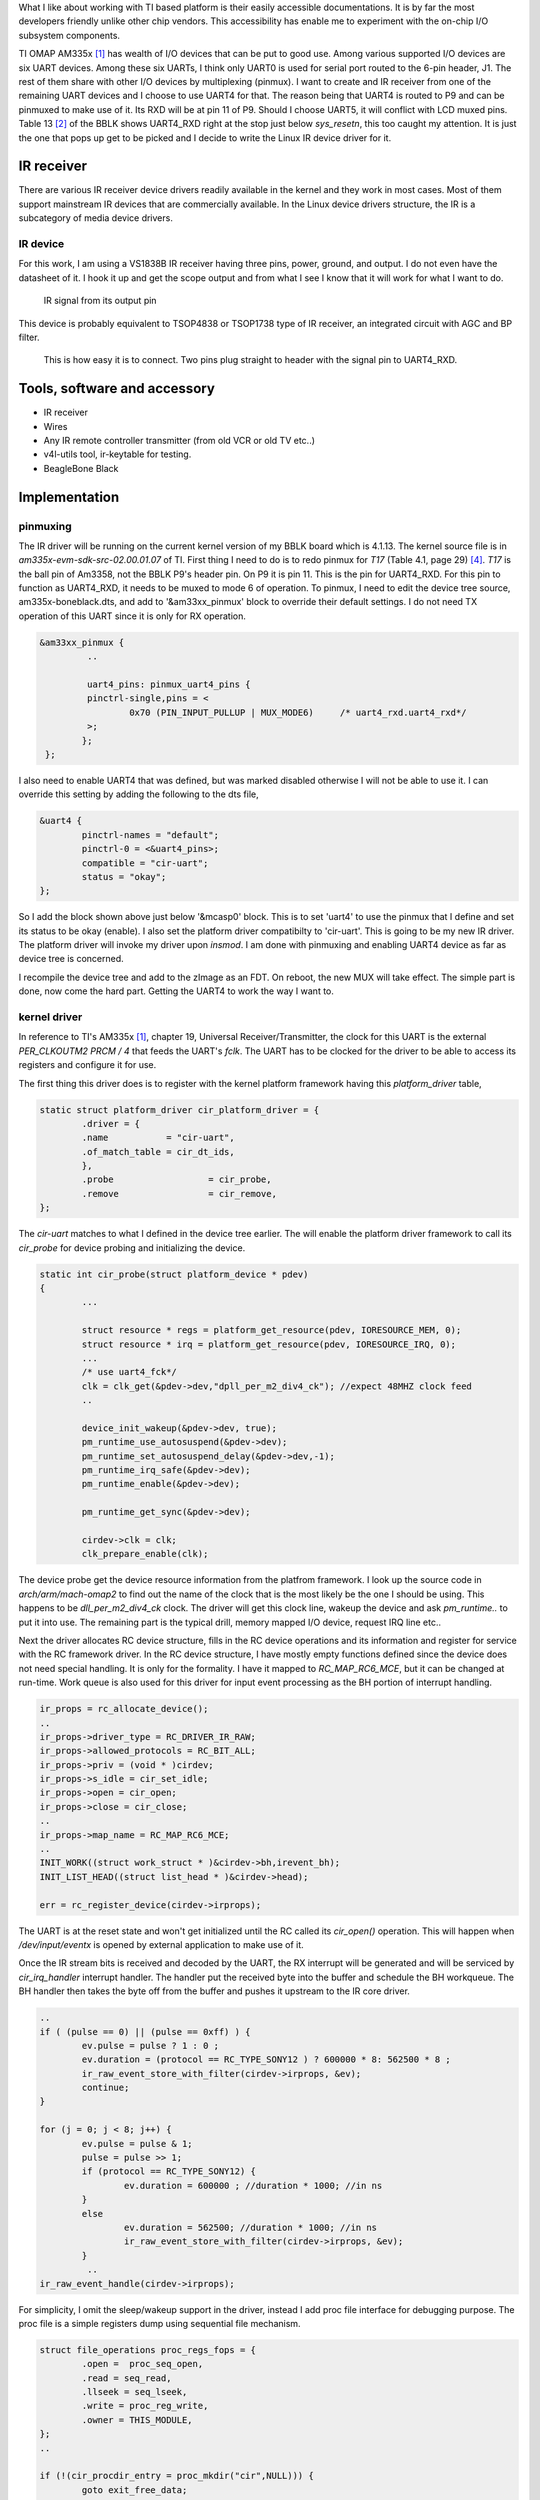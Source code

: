 .. title: Creating an IR receiver on AM335x BeagleBone Black
.. slug: bblk-ir
.. date: 2016-04-02 15:39:02 UTC
.. tags: software
.. category: 
.. link: 
.. description: 
.. type: text

What I like about working with TI based platform is their easily accessible documentations. It is by far the most
developers friendly unlike other chip vendors. This accessibility has enable me to experiment with the on-chip I/O
subsystem components.

.. TEASER_END

TI OMAP AM335x [1]_ has wealth of I/O devices that can be put to good use. Among various supported I/O devices are six UART devices.
Among these six UARTs, I think only UART0 is used for serial port routed to the 6-pin header, J1. The rest of them share with
other I/O devices by multiplexing (pinmux). I want to create and IR receiver from one of the remaining UART devices and I choose
to use UART4 for that. The reason being that UART4 is routed to P9 and can be pinmuxed to make use of it. Its RXD will be at 
pin 11 of P9. Should I choose UART5, it will conflict with LCD muxed pins. Table 13 [2]_ of the BBLK shows UART4_RXD right at 
the stop just below *sys_resetn*, this too caught my attention. It is just the one that pops up get to be picked and I decide to
write the Linux IR device driver for it.

IR receiver
===========

There are various IR receiver device drivers readily available in the kernel and they work in most cases. Most of them support
mainstream IR devices that are commercially available. In the Linux device drivers structure, the IR is a subcategory of media device drivers. 

IR device
---------

For this work, I am using a VS1838B IR receiver having three pins, power, ground, and output. I do not even have the datasheet of it. I hook
it up and get the scope output and from what I see I know that it will work for what I want to do.

.. figure::        ../../images/hardware/IR.BMP
      
        IR signal from its output pin

This device is probably equivalent to TSOP4838 or TSOP1738 type of IR receiver, an integrated circuit with AGC and BP filter.

.. figure::     ../../images/hardware/connecting-ir.jpg

        This is how easy it is to connect. Two pins plug straight to header with the signal pin to UART4_RXD.

Tools, software and accessory 
=================================

- IR receiver
- Wires
- Any IR remote controller transmitter (from old VCR or old TV etc..)
- v4l-utils tool, ir-keytable for testing.
- BeagleBone Black  

Implementation
==============

pinmuxing
----------

The IR driver will be running on the current kernel version of my BBLK board which is 4.1.13. The kernel source file is in *am335x-evm-sdk-src-02.00.01.07* of TI.
First thing I need to do is to redo pinmux for *T17* (Table 4.1, page 29) [4]_. *T17* is the ball pin of Am3358, not the BBLK P9's header pin. On P9 it is pin 11.
This is the pin for UART4_RXD. For this pin to function as UART4_RXD, it needs to be muxed to mode 6 of operation.
To pinmux, I need to edit the device tree source, am335x-boneblack.dts, and add to '&am33xx_pinmux' block to override their default settings.
I do not need TX operation of this UART since it is only for RX operation.

.. code-block::
        
       &am33xx_pinmux {
                ..
         
                uart4_pins: pinmux_uart4_pins {
		pinctrl-single,pins = <
			0x70 (PIN_INPUT_PULLUP | MUX_MODE6)	/* uart4_rxd.uart4_rxd*/ 
		>;
	       };
        };

I also need to enable UART4 that was defined, but was marked disabled otherwise I will not be able to use it. I can override this setting by
adding the following to the dts file,

.. code-block::

        &uart4 {
	        pinctrl-names = "default";
        	pinctrl-0 = <&uart4_pins>;
        	compatible = "cir-uart";
        	status = "okay";
        };

So I add the block shown above just below '&mcasp0' block. This is to set 'uart4' to use the pinmux that I define and set its status to be okay (enable).
I also set the platform driver compatibilty to 'cir-uart'. This is going to be my new IR driver. The platform driver will invoke my driver upon
*insmod*. I am done with pinmuxing and enabling UART4 device as far as device tree is concerned.

I recompile the device tree and add to the zImage as an FDT. On reboot, the new MUX will take effect.
The simple part is done, now come the hard part. Getting the UART4 to work the way I want to.

kernel driver
-------------

In reference to TI's AM335x [1]_, chapter 19, Universal Receiver/Transmitter, the clock for this UART is the external *PER_CLKOUTM2* *PRCM / 4* that feeds the UART's *fclk*.  The UART has to be clocked for the driver to be able to access its registers and configure it for use. 

The first thing this driver does is to register with the kernel platform framework having this *platform_driver* table,

.. code-block::

        static struct platform_driver cir_platform_driver = {
	        .driver = {
		.name		= "cir-uart",
		.of_match_table = cir_dt_ids,
	        },
	        .probe			= cir_probe,
	        .remove			= cir_remove,
        };

The *cir-uart* matches to what I defined in the device tree earlier. The will enable the platform driver framework to call 
its *cir_probe* for device probing and initializing the device. 

.. code-block::

        static int cir_probe(struct platform_device * pdev)
        {
                ...	
        	
        	struct resource * regs = platform_get_resource(pdev, IORESOURCE_MEM, 0);
        	struct resource * irq = platform_get_resource(pdev, IORESOURCE_IRQ, 0);
                ...
        	/* use uart4_fck*/
	        clk = clk_get(&pdev->dev,"dpll_per_m2_div4_ck"); //expect 48MHZ clock feed 
                ..

        	device_init_wakeup(&pdev->dev, true);
	        pm_runtime_use_autosuspend(&pdev->dev);
        	pm_runtime_set_autosuspend_delay(&pdev->dev,-1);
	        pm_runtime_irq_safe(&pdev->dev);
        	pm_runtime_enable(&pdev->dev);

	        pm_runtime_get_sync(&pdev->dev);

        	cirdev->clk = clk;
	        clk_prepare_enable(clk);
	
The device probe get the device resource information from the platfrom framework. I look up the source
code in *arch/arm/mach-omap2* to find out the name of the clock that is the most likely be the one I should be
using. This happens to be *dll_per_m2_div4_ck* clock. The driver will get this clock line, wakeup the device and 
ask *pm_runtime..* to put it into use. The remaining part is the typical drill, memory mapped I/O device, request IRQ
line etc.. 

Next the driver allocates RC device structure, fills in the RC device operations and its information and register
for service with the RC framework driver. In the RC device structure, I have mostly empty functions
defined since the device does not need special handling. It is only for the formality. I have it mapped to
*RC_MAP_RC6_MCE*, but it can be changed at run-time. Work queue is also used for this
driver for input event processing as the BH portion of interrupt handling.

.. code-block::

	ir_props = rc_allocate_device();
        ..
	ir_props->driver_type = RC_DRIVER_IR_RAW;
	ir_props->allowed_protocols = RC_BIT_ALL;
	ir_props->priv = (void * )cirdev;
 	ir_props->s_idle = cir_set_idle;
	ir_props->open = cir_open;
	ir_props->close = cir_close;
        ..
	ir_props->map_name = RC_MAP_RC6_MCE;
        ..
	INIT_WORK((struct work_struct * )&cirdev->bh,irevent_bh);
	INIT_LIST_HEAD((struct list_head * )&cirdev->head);

	err = rc_register_device(cirdev->irprops);
	
The UART is at the reset state and won't get initialized until the RC called its *cir_open()* operation. This will happen
when */dev/input/eventx* is opened by external application to make use of it.

Once the IR stream bits is received and decoded by the UART, the RX interrupt will be generated and will be serviced
by *cir_irq_handler* interrupt handler. The handler put the received byte into the buffer and schedule the BH workqueue.
The BH handler then takes the byte off from the buffer and pushes it upstream to the IR core driver.

.. code-block::

        ..
	if ( (pulse == 0) || (pulse == 0xff) ) {
		ev.pulse = pulse ? 1 : 0 ;
		ev.duration = (protocol == RC_TYPE_SONY12 ) ? 600000 * 8: 562500 * 8 ;
		ir_raw_event_store_with_filter(cirdev->irprops, &ev);
		continue;
	}

	for (j = 0; j < 8; j++) {
		ev.pulse = pulse & 1;
		pulse = pulse >> 1;
		if (protocol == RC_TYPE_SONY12) {
			ev.duration = 600000 ; //duration * 1000; //in ns
		}
		else
			ev.duration = 562500; //duration * 1000; //in ns
			ir_raw_event_store_with_filter(cirdev->irprops, &ev);
		}
	         ..
	ir_raw_event_handle(cirdev->irprops);
	
For simplicity, I omit the sleep/wakeup support in the driver, instead I add proc file interface for 
debugging purpose. The proc file is a simple registers dump using sequential file mechanism.

.. code-block::

        struct file_operations proc_regs_fops = {
        	.open =  proc_seq_open,
	        .read = seq_read,
	        .llseek = seq_lseek,
	        .write = proc_reg_write,
	        .owner = THIS_MODULE,
        };
        ..

	if (!(cir_procdir_entry = proc_mkdir("cir",NULL))) {
		goto exit_free_data;
	}
	cirdev->proc_entry = cir_procdir_entry;
	if (!(entry = proc_create_data("regs",S_IFREG | S_IRUGO | S_IWUSR,
								   cirdev->proc_entry,
								   &proc_regs_fops,
								   NULL)) ) {

Once I compile the driver, *cir.ko*, I can load and test it. As part of input event, the input event driver, *evdev* is also used.

.. code-block::
        
        # modprobe evdev 
        # insmod cir.ko 

Testing
=======

Having the debug code, upon driver loading I can see that the platform framework call it with,

.. code-block::

        # insmod ci# insmod cir.ko 
        [   40.972690] cir_probe: entering with regs start 0x481a8000, size 0x2000, irq 156
        [   40.980266] cir_probe:uartclk 48000000, wakeirq 0, id   (null), sbase 0xfa1a8000, mapbase 481a8000
        [   40.990945] cir_probe: fck rate 48000000
        
So far so good. My debugging messages indicate that I get the UART4 resource information correctly.To make sure I get what
I think I really get is to add few extra debug code to actually read the AM3358 registers [1]_ just to verify the setting.

.. code-block::

        [   99.034228] get_uart_clock, CM_PER_L4LS_CLKCTRL=0x4502
        [   99.039409] get_uart_clock, CM_PER_UART4_CLKCTRL=0x2
        [   99.045336] get_uart_clock: MDR1 reg = 0x7, CFPS 0x69

The first two lines is the value of *CM_PER_L4LS_CLKCTRL* [1]_ and *CM_PER_UART4_CLKCTRL* respectively. This is the 
indication that clock line is activated correctly. The last line is to read two UART registers, *MDR1* and 
*CFPS*. If clock line is not activated, reading the two UART registers would have resulted in kernel crash
because the IO bus would be stuck and cause I/O fault to happen. It is the painful way to know something is wrong.

I can check IRQ45 of UART4 is registered with the kernel correctly.

.. code-block::

        # cat /proc/interrupts 
                   CPU0       
         16:       3050      INTC  68 Level     gp_timer
         ...
        156:          0      INTC  45 Level     cir
        ...

There is my interrupt handler and current count is at 0. While at it I can check my proc file for registers dump at
the device's idle state.

.. code-block::

        # cat /proc/cir/regs 
        rhr                      0x44
        acreg                    0x10
        ..

Having verify the information that I expect, I have more confident to do further test. The next step is to
test with *ir-keytable* utility.

.. code-block::

        # ir-keytable 
        Found /sys/class/rc/rc0/ (/dev/input/event0) with:
                Driver (null), table rc-rc6-mce
                Supported protocols: unknown other lirc rc-5 jvc sony nec sanyo mce-kbd rc-6 sharp xmp 
                Enabled protocols: lirc rc-6 
                Name: CIR Infrared Remote Receiver
                bus: 0, vendor/product: 0000:0000, version: 0x0000
                Repeat delay = 500 ms, repeat period = 125 ms
         
Looks like the tool recognize the registered IR device. I will change to use SONY protocol instead of 
*lirc rc-6* so I issue this command,

.. code-block::

        # ir-keytable -c -p SONY
        Old keytable cleared
        Protocols changed to sony 
        # ir-keytable 
        Found /sys/class/rc/rc0/ (/dev/input/event0) with:
                Driver (null), table rc-rc6-mce
                Supported protocols: unknown other lirc rc-5 jvc sony nec sanyo mce-kbd rc-6 sharp xmp 
                Enabled protocols: sony 
                Name: CIR Infrared Remote Receiver
                bus: 0, vendor/product: 0000:0000, version: 0x0000
                Repeat delay = 500 ms, repeat period = 125 ms

So far so good. Next is to run the test with the IR receiver and SONY based remote control I found 
in my junk box.

.. code-block::

        # ir-keytable -t 
        Testing events. Please, press CTRL-C to abort.
        1214.743017: event type EV_MSC(0x04): scancode = 0x19000a
        1214.743017: event type EV_SYN(0x00).
        ...
        218.540761: event type EV_MSC(0x04): scancode = 0x19000b
        1218.540761: event type EV_SYN(0x00).
        1218.585536: event type EV_MSC(0x04): scancode = 0x19000b

Scan code of SONY remote control is detected and decoded. For *power* button it is 0x1900a and for *menu*
button it is 0x19000b. With this information, I can create the keymaps for it. Luckily this remote control
has only a small number of buttons so it is created quickly. I store this keymap file as *sony* in 
*/etc/rc_keymaps*.

.. code-block::

        # cat /etc/rc_keymaps/sony 
        0x19000a KEY_POWER
        0x19000b KEY_MENU
        0x19000c KEY_UP
        0x19000d KEY_REWIND
        0x19000e KEY_ENTER
        0x19000f KEY_FORWARD
        0x190010 KEY_DOWN

Next I load the keymap mapping for the next test.

.. code-block::

        # ir-keytable -c -p sony -w /etc/rc_keymaps/sony  
        Old keytable cleared
        Wrote 7 keycode(s) to driver
        Protocols changed to sony 
        # ir-keytable -t 
        Testing events. Please, press CTRL-C to abort.
        1608.313105: event type EV_MSC(0x04): scancode = 0x19000a
        1608.313105: event type EV_KEY(0x01) key_down: KEY_POWER(0x0001)
        1608.313105: event type EV_SYN(0x00).
        ...
        1613.269840: event type EV_MSC(0x04): scancode = 0x190010
        1613.269840: event type EV_KEY(0x01) key_down: KEY_DOWN(0x0001)
        1613.269840: event type EV_SYN(0x00).

Now that I can see that the key events are generated with respect to their scancodes. Changing
protocol to match the type of remote control is also flexible, for example, I can change
protocol to NEC, *nec* to use with an old TV remote control that uses NEC protocol,

.. code-block::

        # ir-keytable -c -p nec
        Old keytable cleared
        Protocols changed to nec 
        # ir-keytable -t 
        Testing events. Please, press CTRL-C to abort.
        2280.369927: event type EV_MSC(0x04): scancode = 0x847904
        2280.369927: event type EV_SYN(0x00).
        2285.859057: event type EV_MSC(0x04): scancode = 0x84790a
        2285.859057: event type EV_SYN(0x00).

Should I need to use this remote control, I would want to create the keymap for its scancodes; however,
this remote control has too many buttons, I will not create keymap for it for the time being. The scancodes
above are for *play* and *stop* buttons respectively. They would be mapped to *KEY_PLAY* and *KEY_STOP* of
the map file.

Conclusion
==========

While there are many choices to use the IR of this type. One would be the GPIO type of driver to handle the
IR stream, perhaps bit-banging it. If there is a small piece of hardware that left unused, it is better
to use it. Since it is already included in the cost of the product, I better find the use of it.

This driver is available in my github repository, https://github.com/souktha/ir. There is a lot of room to
improve and it is not yet robust. If I load/unload multiple times, it would crash. Once I have enough time
in my hand, I will fix it. Perhaps it is because I oversimplify it by ignoring certain aspect of *pm_runtime*.

Citations
=========

.. [1] AM335x Sitara Processors Technical Reference Manual, Literature number: SPRUH73M, October 2011 - Revised January 2016, Texas Instruments.  

.. [2] BeagleBone Black System Reference Manual, Revision C.1, May 22, 2014, Gerald Coley, Robert P J Day (BBB_SRM.pdf)

.. [3] BeagleBone Black Document Number 450-5500-001, Rev C, March 21, 2014 (BBB_SCH.pdf)

.. [4] AM335x Sitara Processors, Rev I, Texas Instruments, SPRS7171 (am3358.pdf)
